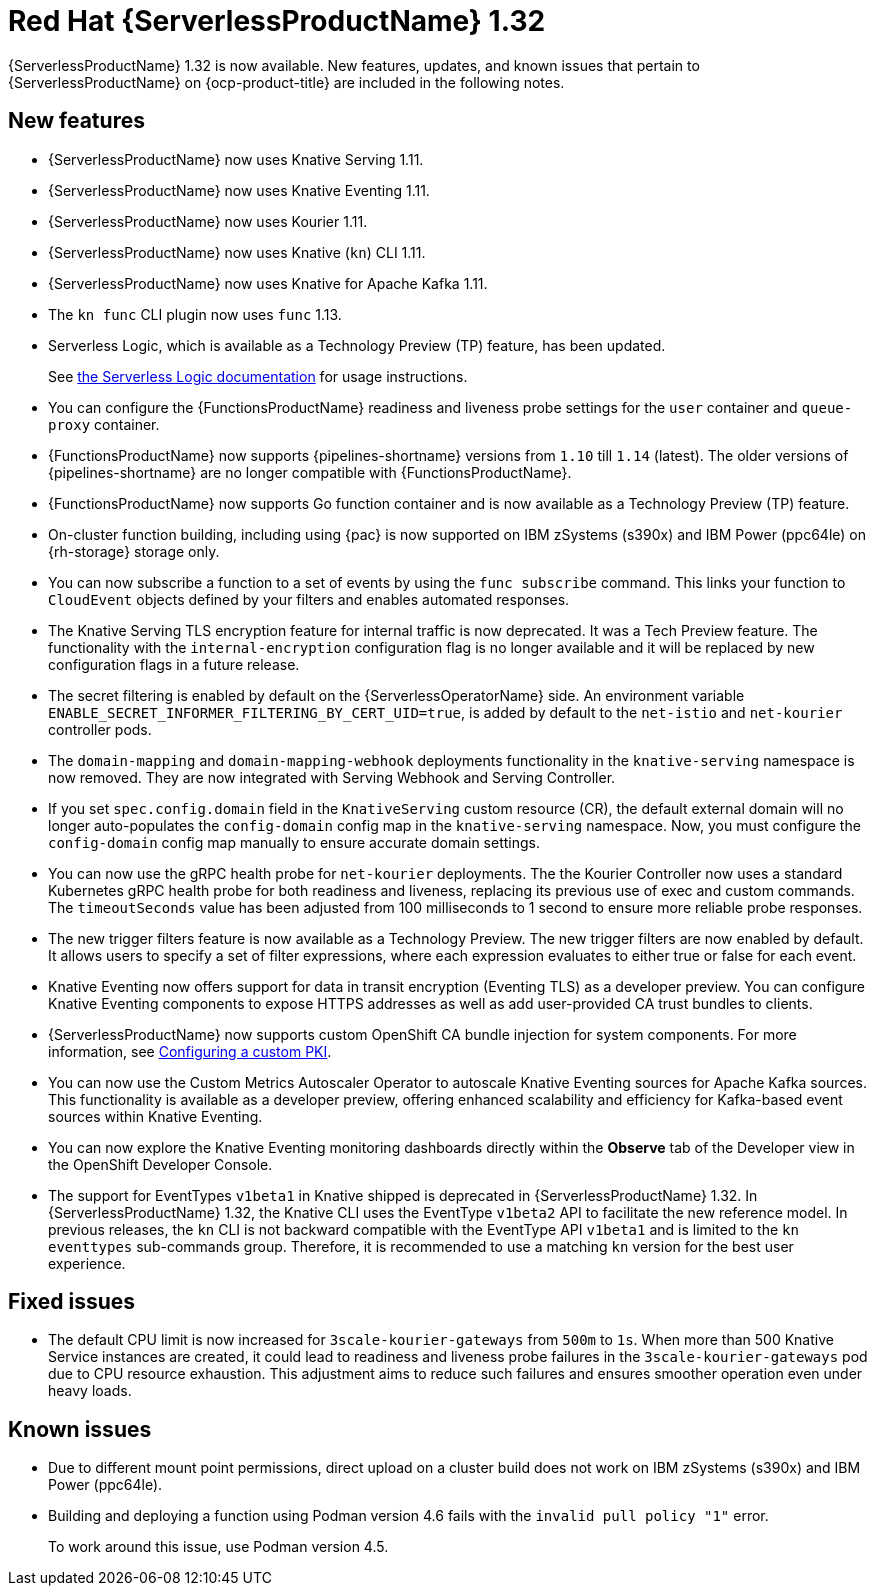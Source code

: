 // Module included in the following assemblies
//
// * about/serverless-release-notes.adoc

:_content-type: REFERENCE
[id="serverless-rn-1-32-0_{context}"]
= Red Hat {ServerlessProductName} 1.32

{ServerlessProductName} 1.32 is now available. New features, updates, and known issues that pertain to {ServerlessProductName} on {ocp-product-title} are included in the following notes.

[id="new-features-1-32-0_{context}"]
== New features

* {ServerlessProductName} now uses Knative Serving 1.11.
* {ServerlessProductName} now uses Knative Eventing 1.11.
* {ServerlessProductName} now uses Kourier 1.11.
* {ServerlessProductName} now uses Knative (`kn`) CLI 1.11.
* {ServerlessProductName} now uses Knative for Apache Kafka 1.11.
* The `kn func` CLI plugin now uses `func` 1.13.

* Serverless Logic, which is available as a Technology Preview (TP) feature, has been updated.
+
See link:https://openshift-knative.github.io/docs/docs/latest/serverless-logic/about.html[the Serverless Logic documentation] for usage instructions.

* You can configure the {FunctionsProductName} readiness and liveness probe settings for the `user` container and `queue-proxy` container.

* {FunctionsProductName} now supports {pipelines-shortname} versions from `1.10` till `1.14` (latest). The older versions of {pipelines-shortname} are no longer compatible with {FunctionsProductName}. 

* {FunctionsProductName} now supports Go function container and is now available as a Technology Preview (TP) feature.

* On-cluster function building, including using {pac} is now supported on IBM zSystems (s390x) and IBM Power (ppc64le) on {rh-storage} storage only.

* You can now subscribe a function to a set of events by using the `func subscribe` command. This links your function to `CloudEvent` objects defined by your filters and enables automated responses.

* The Knative Serving TLS encryption feature for internal traffic is now deprecated. It was a Tech Preview feature. The functionality with the `internal-encryption` configuration flag is no longer available and it will be replaced by new configuration flags in a future release.

* The secret filtering is enabled by default on the {ServerlessOperatorName} side. An environment variable `ENABLE_SECRET_INFORMER_FILTERING_BY_CERT_UID=true`, is added by default to the `net-istio` and `net-kourier` controller pods.

* The `domain-mapping` and `domain-mapping-webhook` deployments functionality in the `knative-serving` namespace is now removed. They are now integrated with Serving Webhook and Serving Controller.

* If you set `spec.config.domain` field in the `KnativeServing` custom resource (CR), the default external domain will no longer auto-populates the `config-domain` config map in the `knative-serving` namespace. Now, you must configure the `config-domain` config map manually to ensure accurate domain settings.

* You can now use the gRPC health probe for `net-kourier` deployments. The the Kourier Controller now uses a standard Kubernetes gRPC health probe for both readiness and liveness, replacing its previous use of exec and custom commands. The `timeoutSeconds` value has been adjusted from 100 milliseconds to 1 second to ensure more reliable probe responses.

* The new trigger filters feature is now available as a Technology Preview. The new trigger filters are now enabled by default. It allows users to specify a set of filter expressions, where each expression evaluates to either true or false for each event.

* Knative Eventing now offers support for data in transit encryption (Eventing TLS) as a developer preview. You can configure Knative Eventing components to expose HTTPS addresses as well as add user-provided CA trust bundles to clients. 

* {ServerlessProductName} now supports custom OpenShift CA bundle injection for system components. For more information, see link:https://docs.openshift.com/container-platform/latest/networking/configuring-a-custom-pki.html#certificate-injection-using-operators_configuring-a-custom-pki[Configuring a custom PKI].

* You can now use the Custom Metrics Autoscaler Operator to autoscale Knative Eventing sources for Apache Kafka sources. This functionality is available as a developer preview, offering enhanced scalability and efficiency for Kafka-based event sources within Knative Eventing.

* You can now explore the Knative Eventing monitoring dashboards directly within the *Observe* tab of the Developer view in the OpenShift Developer Console. 

* The support for EventTypes `v1beta1` in Knative shipped is deprecated in {ServerlessProductName} 1.32. In {ServerlessProductName} 1.32, the Knative CLI uses the EventType `v1beta2` API to facilitate the new reference model. In previous releases, the `kn` CLI is not backward compatible with the EventType API `v1beta1` and is limited to the `kn eventtypes` sub-commands group. Therefore, it is recommended to use a matching `kn` version for the best user experience.  

[id="fixed-issues-1-32-0_{context}"]
== Fixed issues

* The default CPU limit is now increased for `3scale-kourier-gateways` from `500m` to `1s`. When more than 500 Knative Service instances are created, it could lead to readiness and liveness probe failures in the `3scale-kourier-gateways` pod due to CPU resource exhaustion. This adjustment aims to reduce such failures and ensures smoother operation even under heavy loads.

[id="known-issues-1-32-0_{context}"]
== Known issues

* Due to different mount point permissions, direct upload on a cluster build does not work on IBM zSystems (s390x) and IBM Power (ppc64le).

* Building and deploying a function using Podman version 4.6 fails with the `invalid pull policy "1"` error.
+
To work around this issue, use Podman version 4.5.